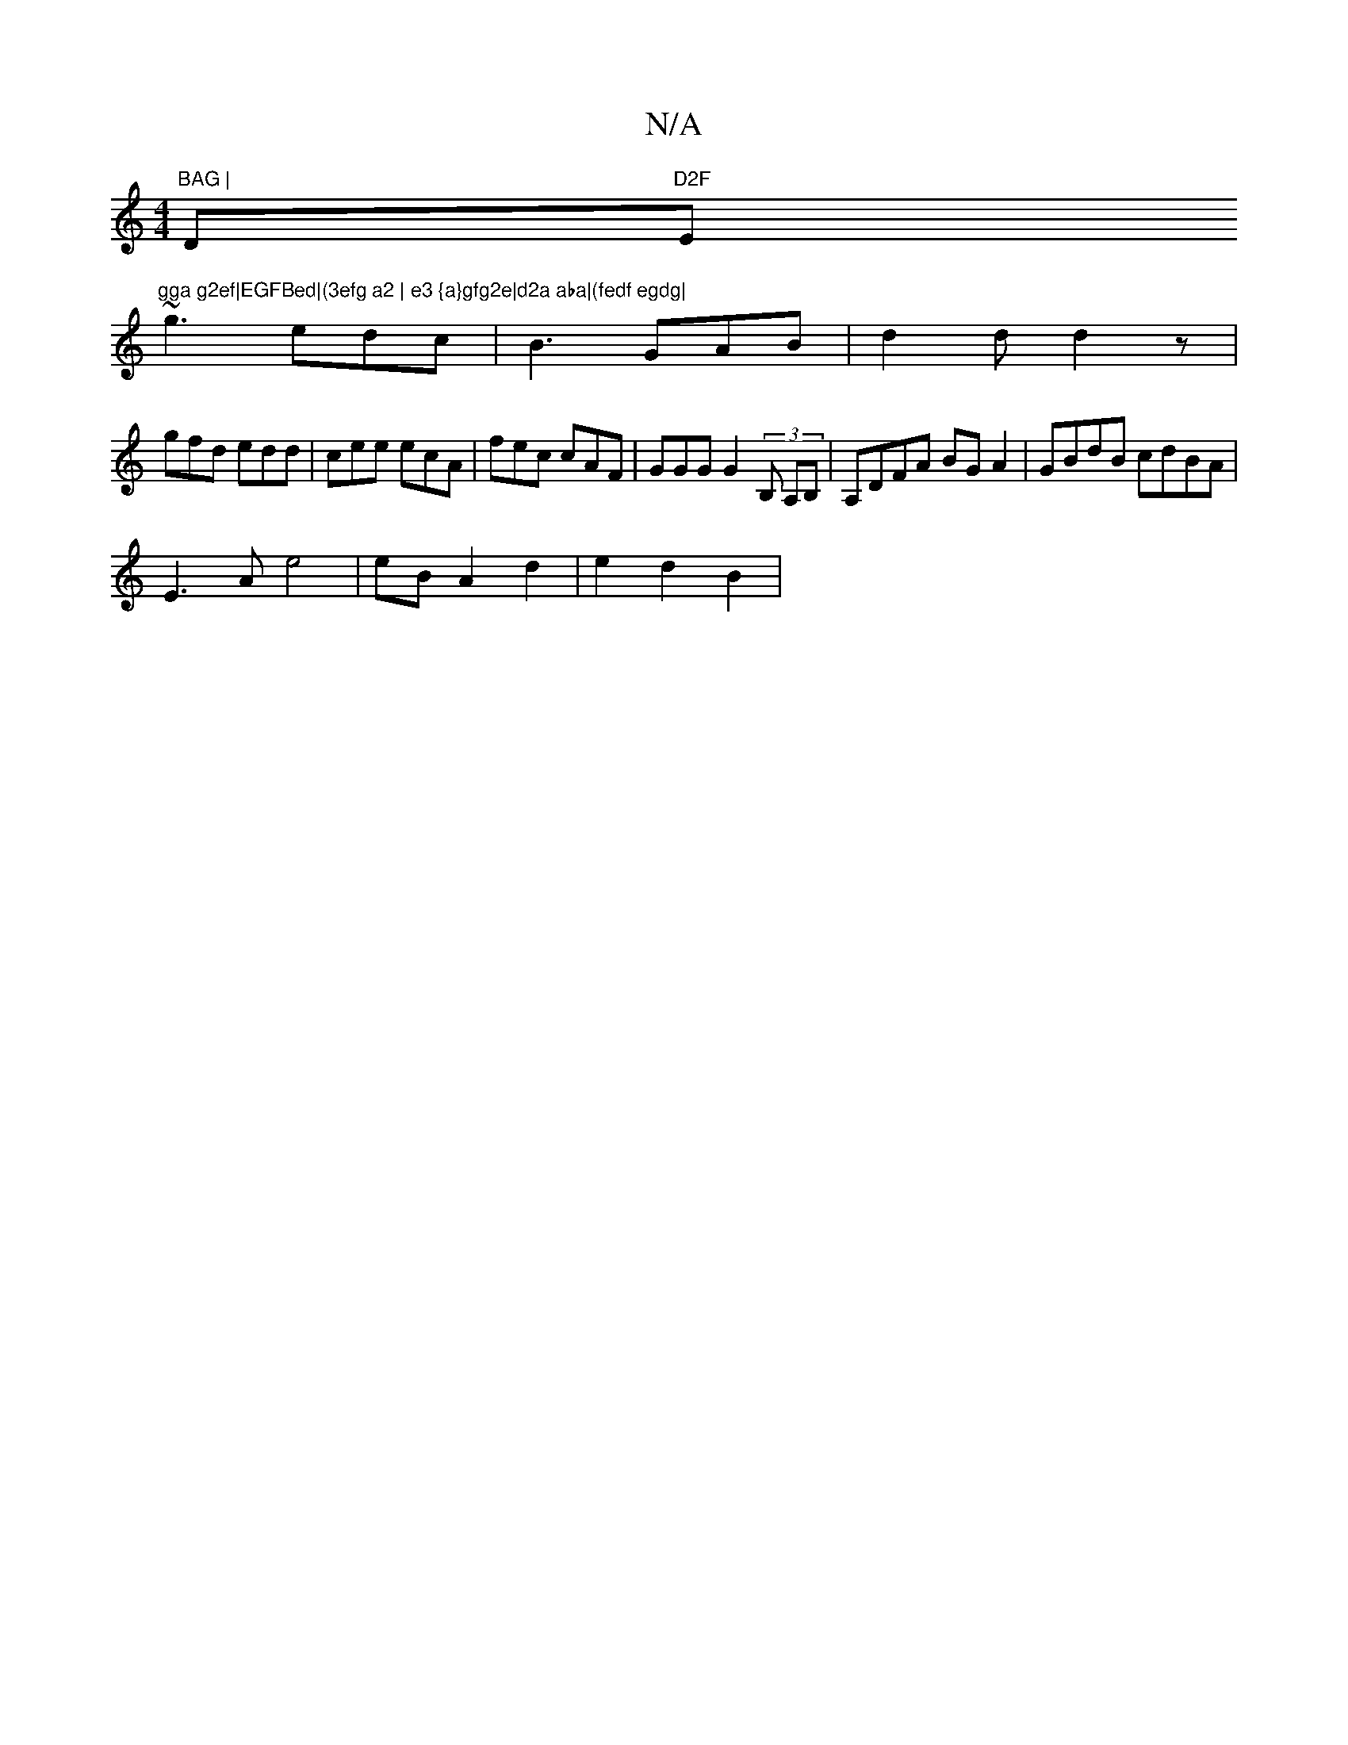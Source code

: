 X:1
T:N/A
M:4/4
R:N/A
K:Cmajor
"BAG | "Dm"D2F "Em"gga g2ef|EGFBed|(3efg a2 | e3 {a}gfg2e|d2a aba|(fedf egdg|
~g3 edc|B3 GAB|d2 d d2 z |
gfd edd | cee ecA |fec cAF | GGG G2(3B, A,B,|A,DFA BG A2|GBdB cdBA|
E3A e4|eBA2d2 | e2 d2 B2 | 